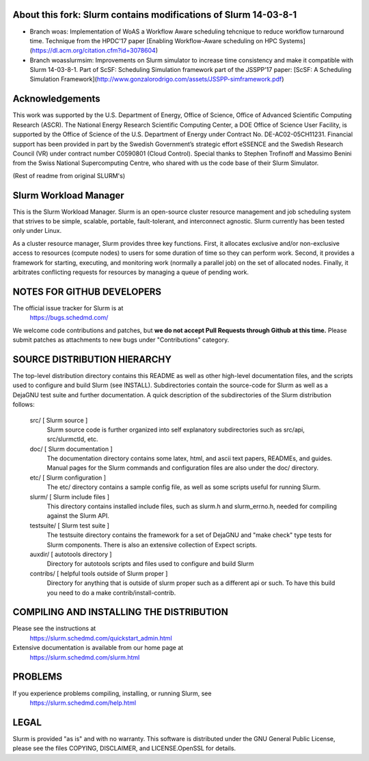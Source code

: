 About this fork: Slurm contains modifications of Slurm 14-03-8-1
-------------------------------------------------------

- Branch woas: Implementation of WoAS a Workflow Aware scheduling tehcnique to reduce workflow turnaround time. Technique from the HPDC'17 paper [Enabling Workflow-Aware scheduling on HPC Systems](https://dl.acm.org/citation.cfm?id=3078604)

- Branch woasslurmsim: Improvements on Slurm simulator to increase time consistency and make it compatible with Slurm 14-03-8-1. Part of ScSF: Scheduling Simulation framework part of the JSSPP'17 paper: [ScSF: A Scheduling Simulation Framework](http://www.gonzalorodrigo.com/assets/JSSPP-simframework.pdf)

Acknowledgements
-----------------

This work was supported by the U.S. Department of Energy,
Office of Science, Office of Advanced Scientific Computing Research (ASCR).
The National Energy Research Scientific Computing Center, a DOE Office of Science
User Facility, is supported by the Office of Science of the U.S. Department
of Energy under Contract No. DE-AC02-05CH11231. Financial support has been
provided in part by the Swedish Government’s strategic effort eSSENCE and the
Swedish Research Council (VR) under contract number C0590801 (Cloud Control).
Special thanks to Stephen Trofinoff and Massimo Benini from the Swiss
National Supercomputing Centre, who shared with us the code base of their
Slurm Simulator. 

(Rest of readme from original SLURM's)

Slurm Workload Manager
--------------------------------------------------------

This is the Slurm Workload Manager. Slurm
is an open-source cluster resource management and job scheduling system
that strives to be simple, scalable, portable, fault-tolerant, and
interconnect agnostic. Slurm currently has been tested only under Linux.

As a cluster resource manager, Slurm provides three key functions. First,
it allocates exclusive and/or non-exclusive access to resources
(compute nodes) to users for some duration of time so they can perform
work. Second, it provides a framework for starting, executing, and
monitoring work (normally a parallel job) on the set of allocated
nodes. Finally, it arbitrates conflicting requests for resources by
managing a queue of pending work.

NOTES FOR GITHUB DEVELOPERS
---------------------------

The official issue tracker for Slurm is at
  https://bugs.schedmd.com/

We welcome code contributions and patches, but **we do not accept Pull Requests
through Github at this time.** Please submit patches as attachments to new
bugs under "Contributions" category.

SOURCE DISTRIBUTION HIERARCHY
-----------------------------

The top-level distribution directory contains this README as well as
other high-level documentation files, and the scripts used to configure
and build Slurm (see INSTALL). Subdirectories contain the source-code
for Slurm as well as a DejaGNU test suite and further documentation. A
quick description of the subdirectories of the Slurm distribution follows:

  src/        [ Slurm source ]
     Slurm source code is further organized into self explanatory
     subdirectories such as src/api, src/slurmctld, etc.

  doc/        [ Slurm documentation ]
     The documentation directory contains some latex, html, and ascii
     text papers, READMEs, and guides. Manual pages for the Slurm
     commands and configuration files are also under the doc/ directory.

  etc/        [ Slurm configuration ]
     The etc/ directory contains a sample config file, as well as
     some scripts useful for running Slurm.

  slurm/      [ Slurm include files ]
     This directory contains installed include files, such as slurm.h
     and slurm_errno.h, needed for compiling against the Slurm API.

  testsuite/  [ Slurm test suite ]
     The testsuite directory contains the framework for a set of
     DejaGNU and "make check" type tests for Slurm components.
     There is also an extensive collection of Expect scripts.

  auxdir/     [ autotools directory ]
     Directory for autotools scripts and files used to configure and
     build Slurm

  contribs/   [ helpful tools outside of Slurm proper ]
     Directory for anything that is outside of slurm proper such as a
     different api or such.  To have this build you need to do a
     make contrib/install-contrib.

COMPILING AND INSTALLING THE DISTRIBUTION
-----------------------------------------

Please see the instructions at
  https://slurm.schedmd.com/quickstart_admin.html
Extensive documentation is available from our home page at
  https://slurm.schedmd.com/slurm.html

PROBLEMS
--------

If you experience problems compiling, installing, or running Slurm, see
   https://slurm.schedmd.com/help.html

LEGAL
-----

Slurm is provided "as is" and with no warranty. This software is
distributed under the GNU General Public License, please see the files
COPYING, DISCLAIMER, and LICENSE.OpenSSL for details.
